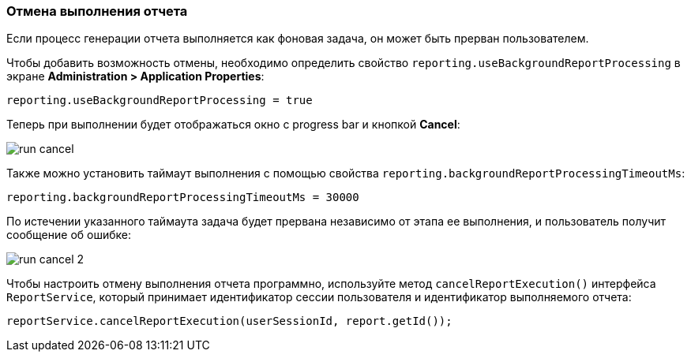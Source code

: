 :sourcesdir: ../../../source

[[run_cancel]]
=== Отмена выполнения отчета

Если процесс генерации отчета выполняется как фоновая задача, он может быть прерван пользователем.

Чтобы добавить возможность отмены, необходимо определить свойство `reporting.useBackgroundReportProcessing` в экране *Administration > Application Properties*:

[source, groovy]
----
reporting.useBackgroundReportProcessing = true
----

Теперь при выполнении будет отображаться окно с progress bar и кнопкой *Cancel*:

image::run_cancel.png[align="center"]

Также можно установить таймаут выполнения с помощью свойства `reporting.backgroundReportProcessingTimeoutMs`:

[source, groovy]
----
reporting.backgroundReportProcessingTimeoutMs = 30000
----

По истечении указанного таймаута задача будет прервана независимо от этапа ее выполнения, и пользователь получит сообщение об ошибке:

image::run_cancel_2.png[align="center"]

Чтобы настроить отмену выполнения отчета программно, используйте метод `cancelReportExecution()` интерфейса `ReportService`, который принимает идентификатор сессии пользователя и идентификатор выполняемого отчета:

[source, java]
----
reportService.cancelReportExecution(userSessionId, report.getId());
----

